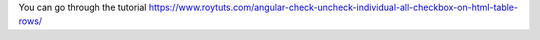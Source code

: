 You can go through the tutorial https://www.roytuts.com/angular-check-uncheck-individual-all-checkbox-on-html-table-rows/
